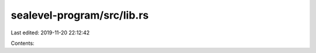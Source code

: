 sealevel-program/src/lib.rs
===========================

Last edited: 2019-11-20 22:12:42

Contents:

.. code-block:: rs

    

